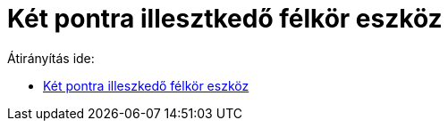 = Két pontra illesztkedő félkör eszköz
ifdef::env-github[:imagesdir: /hu/modules/ROOT/assets/images]

Átirányítás ide:

* xref:/tools/Két_pontra_illeszkedő_félkör.adoc[Két pontra illeszkedő félkör eszköz]
